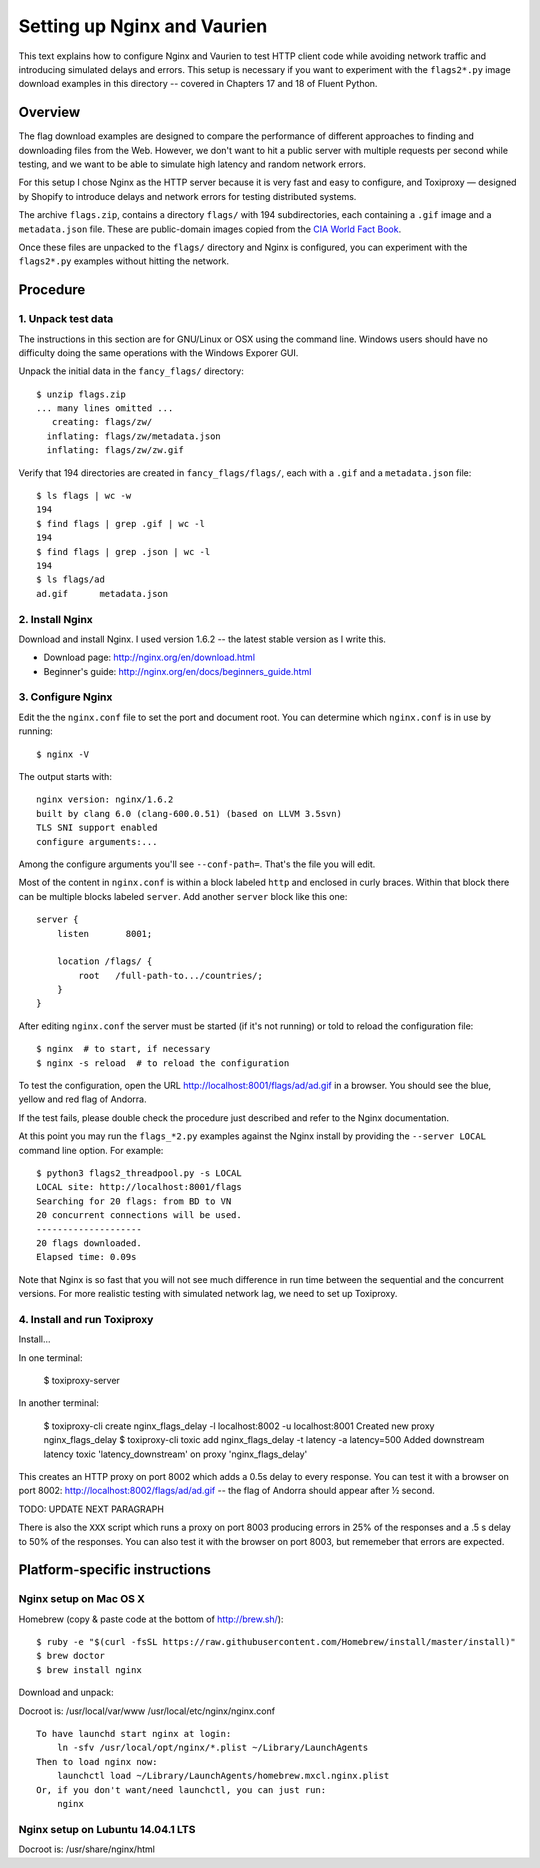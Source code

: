 ============================
Setting up Nginx and Vaurien
============================

This text explains how to configure Nginx and Vaurien to test HTTP client code while avoiding network traffic and introducing simulated delays and errors.
This setup is necessary if you want to experiment with the ``flags2*.py`` image download examples in this directory -- covered in Chapters 17 and 18 of Fluent Python.


Overview
========

The flag download examples are designed to compare the performance of different approaches to finding and downloading files from the Web. However, we don't want to hit a public server with multiple requests per second while testing, and we want to be able to simulate high latency and random network errors.

For this setup I chose Nginx as the HTTP server because it is very fast and easy to configure, and Toxiproxy — designed by Shopify to introduce delays and network errors for testing distributed systems.

The archive ``flags.zip``, contains a directory ``flags/`` with 194 subdirectories, each containing a ``.gif`` image and a ``metadata.json`` file. These are public-domain images copied from the `CIA World Fact Book <https://www.cia.gov/library/publications/the-world-factbook/>`_.

Once these files are unpacked to the ``flags/`` directory and Nginx is configured, you can experiment with the ``flags2*.py`` examples without hitting the network.


Procedure
=========

1. Unpack test data
-------------------

The instructions in this section are for GNU/Linux or OSX using the command line. Windows users should have no difficulty doing the same operations with the Windows Exporer GUI.

Unpack the initial data in the ``fancy_flags/`` directory::

  $ unzip flags.zip
  ... many lines omitted ...
     creating: flags/zw/
    inflating: flags/zw/metadata.json
    inflating: flags/zw/zw.gif


Verify that 194 directories are created in ``fancy_flags/flags/``, each with a ``.gif`` and a ``metadata.json`` file::


  $ ls flags | wc -w
  194
  $ find flags | grep .gif | wc -l
  194
  $ find flags | grep .json | wc -l
  194
  $ ls flags/ad
  ad.gif      metadata.json


2. Install Nginx
----------------

Download and install Nginx. I used version 1.6.2 -- the latest stable version as I write this.

* Download page: http://nginx.org/en/download.html

* Beginner's guide: http://nginx.org/en/docs/beginners_guide.html


3. Configure Nginx
------------------

Edit the the ``nginx.conf`` file to set the port and document root. You can determine which ``nginx.conf`` is in use by running::


  $ nginx -V


The output starts with::

  nginx version: nginx/1.6.2
  built by clang 6.0 (clang-600.0.51) (based on LLVM 3.5svn)
  TLS SNI support enabled
  configure arguments:...


Among the configure arguments you'll see ``--conf-path=``. That's the file you will edit.

Most of the content in ``nginx.conf`` is within a block labeled ``http`` and enclosed in curly braces. Within that block there can be multiple blocks labeled ``server``. Add another ``server`` block like this one::


  server {
      listen       8001;

      location /flags/ {
          root   /full-path-to.../countries/;
      }
  }


After editing ``nginx.conf`` the server must be started (if it's not running) or told to reload the configuration file::


  $ nginx  # to start, if necessary
  $ nginx -s reload  # to reload the configuration


To test the configuration, open the URL http://localhost:8001/flags/ad/ad.gif in a browser. You should see the blue, yellow and red flag of Andorra.

If the test fails, please double check the procedure just described and refer to the Nginx documentation.

At this point you may run the ``flags_*2.py`` examples against the Nginx install by providing the ``--server LOCAL`` command line option. For example::


  $ python3 flags2_threadpool.py -s LOCAL
  LOCAL site: http://localhost:8001/flags
  Searching for 20 flags: from BD to VN
  20 concurrent connections will be used.
  --------------------
  20 flags downloaded.
  Elapsed time: 0.09s


Note that Nginx is so fast that you will not see much difference in run time between the sequential and the concurrent versions. For more realistic testing with simulated network lag, we need to set up Toxiproxy.


4. Install and run Toxiproxy
----------------------------

Install...

In one terminal:

  $ toxiproxy-server

In another terminal:

  $ toxiproxy-cli create nginx_flags_delay -l localhost:8002 -u localhost:8001
  Created new proxy nginx_flags_delay
  $ toxiproxy-cli toxic add nginx_flags_delay -t latency -a latency=500
  Added downstream latency toxic 'latency_downstream' on proxy 'nginx_flags_delay'


This creates an HTTP proxy on port 8002 which adds a 0.5s delay to every response. You can test it with a browser on port 8002: http://localhost:8002/flags/ad/ad.gif -- the flag of Andorra should appear after ½ second.

TODO: UPDATE NEXT PARAGRAPH

There is also the ``XXX`` script which runs a proxy on port 8003 producing errors in 25% of the responses and a .5 s delay to 50% of the responses. You can also test it with the browser on port 8003, but rememeber that errors are expected.


Platform-specific instructions
==============================


Nginx setup on Mac OS X
------------------------

Homebrew (copy & paste code at the bottom of http://brew.sh/)::


  $ ruby -e "$(curl -fsSL https://raw.githubusercontent.com/Homebrew/install/master/install)"
  $ brew doctor
  $ brew install nginx


Download and unpack::

Docroot is: /usr/local/var/www
/usr/local/etc/nginx/nginx.conf


::

  To have launchd start nginx at login:
      ln -sfv /usr/local/opt/nginx/*.plist ~/Library/LaunchAgents
  Then to load nginx now:
      launchctl load ~/Library/LaunchAgents/homebrew.mxcl.nginx.plist
  Or, if you don't want/need launchctl, you can just run:
      nginx



Nginx setup on Lubuntu 14.04.1 LTS
----------------------------------

Docroot is: /usr/share/nginx/html


